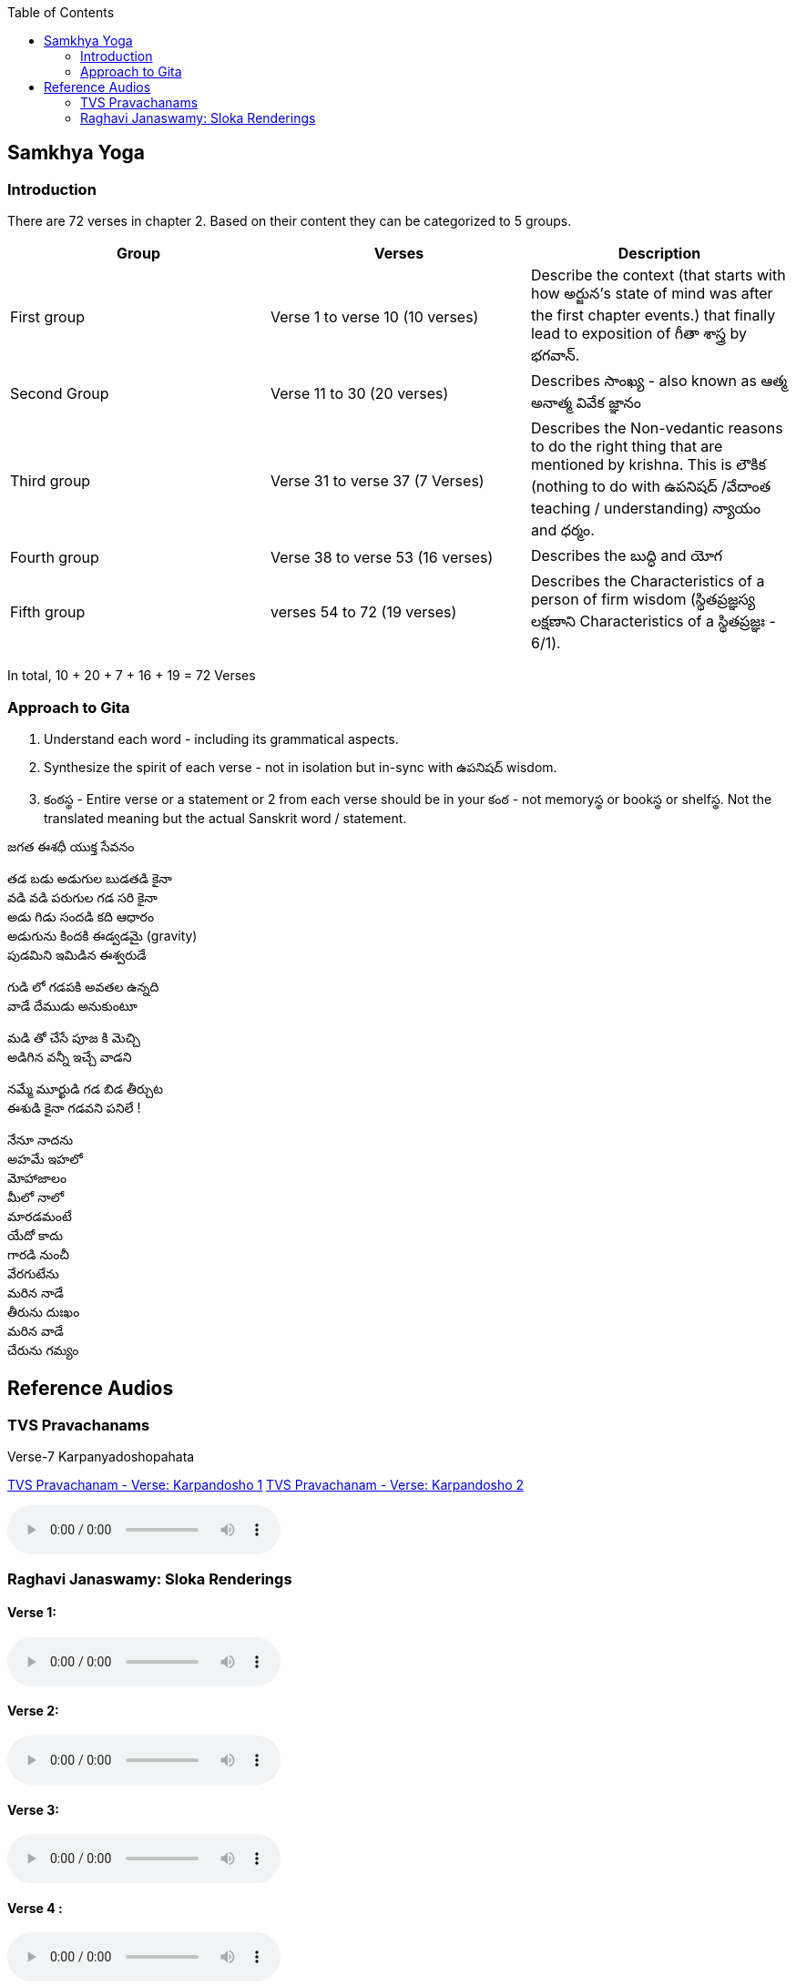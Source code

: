 

:linkcss:
:imagesdir: ./images
:iconsdir: ./icons
:stylesdir: stylesheets/
:stylesheet:  colony.css
:data-uri:
:toc:

== Samkhya Yoga
=== Introduction


There are 72 verses in chapter 2.
Based on their content they can be categorized to 5 groups.

[%header,format=csv]
|===

Group, Verses, Description

First group,Verse 1 to verse 10 (10 verses), Describe the context (that starts with how అర్జున’s state of mind was after the first chapter events.) that finally lead to exposition of గీతా శాస్త్ర by భగవాన్.

Second Group,Verse 11 to 30 (20 verses), Describes సాంఖ్య - also known as  ఆత్మ అనాత్మ వివేక జ్ఞానం

Third group, Verse 31 to verse 37 (7 Verses), Describes the Non-vedantic reasons to do the right thing that are mentioned by krishna. This is లౌకిక (nothing to do with ఉపనిషద్ /వేదాంత teaching / understanding) న్యాయం and ధర్మం.

Fourth group, Verse 38 to verse 53 (16 verses), Describes the బుద్ధి and యోగ
Fifth group, verses 54 to 72 (19 verses), Describes the Characteristics of a person of firm wisdom (స్థితప్రజ్ఞస్య  లక్షణాని Characteristics of a స్థితప్రజ్ఞః - 6/1).
|===

In total, 10 + 20 + 7 + 16  + 19  = 72 Verses

=== Approach to Gita

1. Understand each word - including its grammatical aspects.
2. Synthesize the spirit of each verse - not in isolation but in-sync  with ఉపనిషద్ wisdom.
3. కంఠస్థ - Entire verse or a statement or 2 from each verse should be in your కంఠ -
    not memoryస్థ or bookస్థ or shelfస్థ. Not the translated meaning but the actual Sanskrit word / statement.

జగత ఈశధీ యుక్త సేవనం

తడ బడు అడుగుల బుడతడి కైనా +
వడి వడి పరుగుల గడ సరి కైనా +
అడు గిడు సందడి కది ఆధారం +
అడుగును కిందకి ఈడ్వడమై (gravity) +
పుడమిని ఇమిడిన ఈశ్వరుడే +

గుడి లో గడపకి అవతల ఉన్నది +
వాడే దేముడు అనుకుంటూ +

మడి తో చేసే  పూజ కి మెచ్చి +
అడిగిన వన్నీ ఇచ్చే వాడని +

నమ్మే మూర్ఖుడి  గడ బిడ తీర్చుట +
ఈశుడి కైనా  గడవని పనిలే ! +

నేనూ నాదను +
అహమే ఇహలో +
మోహాజాలం +
మీలో నాలో +
మారడమంటే +
యేదో కాదు +
గారడి నుంచీ +
వేరగుటేను +
మరిన నాడే +
తీరును దుఃఖం +
మరిన వాడే +
చేరును గమ్యం +


== Reference Audios

=== TVS Pravachanams

Verse-7 Karpanyadoshopahata

link:./images/audios/2-chapter/7-karpanyadosha-1.mp3[TVS Pravachanam - Verse: Karpandosho 1]
link:./images/audios/2-chapter/7-karpanyadosha-2.mp3[TVS Pravachanam - Verse: Karpandosho 2]

audio::./audios/2-chapter/7-karpanyadosha-2.mp3[options="autoplay,loop"]

=== Raghavi Janaswamy: Sloka Renderings

==== Verse 1:
audio::./audios/2-chapter/chap2-1.mp3[]
==== Verse 2:
audio::./audios/2-chapter/chap2-2.mp3[]
==== Verse 3:
audio::./audios/2-chapter/chap2-3.mp3[]
==== Verse 4 :
audio::./audios/2-chapter/chap2-4.mp3[]
==== Verse 5:
audio::./audios/2-chapter/chap2-5.mp3[]
==== Verse 6:
audio::./audios/2-chapter/chap2-6.mp3[]
==== Verse 7:
audio::./audios/2-chapter/chap2-7.mp3[]
==== Verse 8:
audio::./audios/2-chapter/chap2-8.mp3[]
==== Verse 9:
audio::./audios/2-chapter/chap2-9.mp3[]
==== Verse 10:
audio::./audios/2-chapter/chap2-10.mp3[]
==== Verse 11:
audio::./audios/2-chapter/chap2-11.mp3[]
==== Verse 12:
audio::./audios/2-chapter/chap2-12.mp3[]
==== Verse 13:
audio::./audios/2-chapter/chap2-13.mp3[]
==== Verse 14:
audio::./audios/2-chapter/chap2-14.mp3[]
==== Verse 15:
audio::./audios/2-chapter/chap2-15.mp3[]
==== Verse 16:
audio::./audios/2-chapter/chap2-16.mp3[]
==== Verse 17:
audio::./audios/2-chapter/chap2-17.mp3[]
==== Verse 18:
audio::./audios/2-chapter/chap2-18.mp3[]
==== Verse 19:
audio::./audios/2-chapter/chap2-19.mp3[]












@Courtesy: Dr.Lakshmana Rao Ayyagari. @copy-right to Raghavi Janaswamy and Dr.Lakshamana Rao Ayyagari
